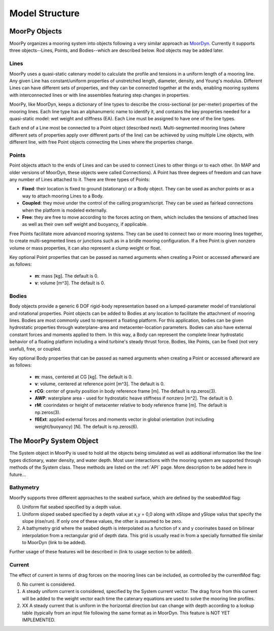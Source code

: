 Model Structure
===============


MoorPy Objects
---------------

MoorPy organizes a mooring system into objects following a very similar approach as `MoorDyn <http://moordyn.readthedocs.io>`_. 
Currently it supports three objects--Lines, Points, and Bodies--which are described below. Rod objects may be added later.

Lines
^^^^^

MoorPy uses a quasi-static catenary model to calculate the profile and tensions in 
a uniform length of a mooring line.
Any given Line has constant/uniform properties of unstretched length, diameter, 
density, and Young's modulus.  Different Lines can have different sets of properties, 
and they can be connected together at the ends, enabling mooring systems with 
interconnected lines or with line assemblies featuring step changes in properties. 


MoorPy, like MoorDyn, keeps a dictionary of line types to describe the cross-sectional 
(or per-meter) properties of the mooring lines. Each line type has an alphanumeric name
to identify it, and contains the key properties needed for a quasi-static model: wet
weight and stiffness (EA). Each Line must be assigned to have one of the line types.

Each end of a Line most be connected to a Point object (described next). 
Multi-segmented mooring lines (where different sets of properties apply over different
parts of the line) can be achieved by using multiple Line objects, with different line,
with free Point objects connecting the Lines where the properties change.


Points
^^^^^^
.. _points:

Point objects attach to the ends of Lines and can be used to connect Lines to other things
or to each other. (In MAP and older versions of MoorDyn, these objects were called Connections).
A Point has three degrees of freedom and can have any number of Lines attached to it. 
There are three types of Points:

- **Fixed**: their location is fixed to ground (stationary) or a Body object. 
  They can be used as anchor points or as a way to attach mooring Lines to a Body.
- **Coupled**: they move under the control of the calling program/script.  
  They can be used as fairlead connections when the platform is modeled externally.
- **Free**: they are free to move according to the forces acting on them, which includes
  the tensions of attached lines as well as their own self weight and buoyancy, if applicable.  

Free Points facilitate more advanced mooring systems. They can be used to connect two 
or more mooring lines together, to create multi-segmented lines or junctions such as in a 
bridle mooring configuration. If a free Point is given nonzero volume or mass properties,
it can also represent a clump weight or float. 

Key optional Point properties that can be passed as named arguments when creating a Point or
accessed afterward are as follows:

 - **m**: mass [kg]. The default is 0.
 - **v**: volume [m^3]. The default is 0.


Bodies
^^^^^^

Body objects provide a generic 6 DOF rigid-body representation based on a lumped-parameter model of translational 
and rotational properties.  Point objects can be added to Bodies at any location to facilitate the attachment of
mooring lines. Bodies are most commonly used to represent a floating platform. For this application, bodies can be
given hydrostatic properties through waterplane-area and metacenter-location parameters. Bodies can also have external
constant forces and moments applied to them. In this way, a Body can represent the complete linear hydrostatic behavior
of a floating platform including a wind turbine's steady thrust force. 
Bodies, like Points, can be fixed (not very useful), free, or coupled.


Key optional Body properties that can be passed as named arguments when creating a Point or
accessed afterward are as follows:

 - **m**: mass, centered at CG [kg]. The default is 0.
 - **v**: volume, centered at reference point [m^3]. The default is 0.
 - **rCG**: center of gravity position in body reference frame [m]. The default is np.zeros(3).
 - **AWP**: waterplane area - used for hydrostatic heave stiffness if nonzero [m^2]. 
   The default is 0.
 - **rM**: coorindates or height of metacenter relative to body reference frame [m]. 
   The default is np.zeros(3).
 - **f6Ext**: applied external forces and moments vector in global orientation 
   (not including weight/buoyancy) [N]. The default is np.zeros(6).
   
   

The MoorPy System Object
------------------------

The System object in MoorPy is used to hold all the objects being simulated as well as additional
information like the line types dictionary, water density, and water depth. Most user
interactions with the mooring system are supported through methods of the System class. 
These methods are listed on the :ref:`API` page. More description to be added here in future...

Bathymetry
^^^^^^^^^^

MoorPy supports three different approaches to the seabed surface, which
are defined by the seabedMod flag:

0. Uniform flat seabed specified by a depth value.
1. Uniform sloped seabed specified by a depth value at x,y = 0,0 along 
   with xSlope and ySlope valus that specify the slope (rise/run). If 
   only one of these values, the other is assumed to be zero.
2. A bathymetry grid where the seabed depth is interpolated as a function
   of x and y coorinates based on bilinear interpolation from a rectangular
   grid of depth data. This grid is usually read in from a specially formatted
   file similar to MoorDyn (link to be added).

Further usage of these features will be described in (link to usage section to be added).

Current
^^^^^^^

The effect of current in terms of drag forces on the mooring lines can be 
included, as controlled by the currentMod flag:

0. No current is considered.
1. A steady uniform current is considered, specified by the System current
   vector. The drag force from this current will be added to the weight
   vector each time the catenary equations are used to solve the mooring
   line profiles.
2. XX A steady current that is uniform in the horizontal direction but can
   change with depth according to a lookup table (typically from an input 
   file following the same format as in MoorDyn. This feature is NOT YET
   IMPLEMENTED.